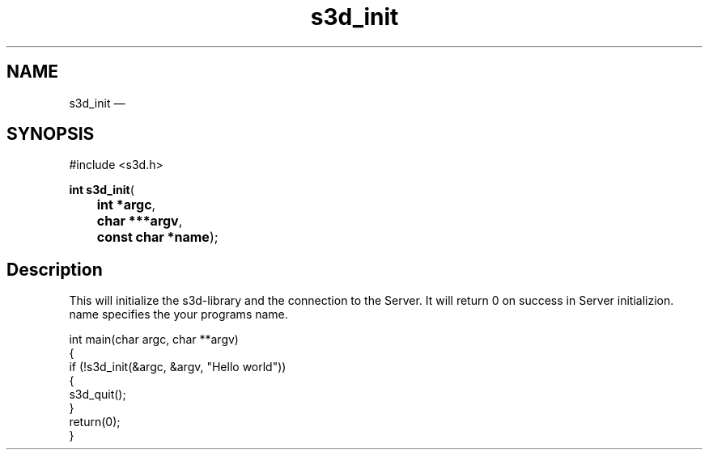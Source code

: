 .TH "s3d_init" "3" 
.SH "NAME" 
s3d_init \(em  
.SH "SYNOPSIS" 
.PP 
.nf 
#include <s3d.h> 
.sp 1 
\fBint \fBs3d_init\fP\fR( 
\fB	int *\fBargc\fR\fR, 
\fB	char ***\fBargv\fR\fR, 
\fB	const char *\fBname\fR\fR); 
.fi 
.SH "Description" 
.PP 
This will initialize the s3d-library and the connection to the Server. It will return 0 on success in Server initializion. name specifies the your programs name. 
.PP 
.nf 
int main(char argc, char **argv) 
{ 
if (!s3d_init(&argc, &argv, "Hello world")) 
{ 
... 
s3d_quit(); 
} 
return(0); 
} 
.fi 
.PP 
.\" created by instant / docbook-to-man, Mon 01 Sep 2008, 20:31 
